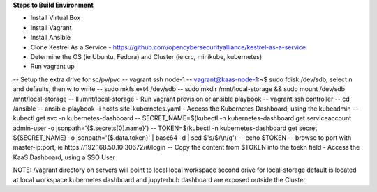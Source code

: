 **Steps to Build Environment** 

- Install Virtual Box 
- Install Vagrant 
- Install Ansible 
- Clone Kestrel As a Service - https://github.com/opencybersecurityalliance/kestrel-as-a-service 
- Determine the OS (ie Ubuntu, Fedora) and Cluster (ie crc, minikube, kubernetes) 
- Run vagrant up 
-- Setup the extra drive for sc/pv/pvc
-- vagrant ssh node-1
-- vagrant@kaas-node-1:~$ sudo fdisk /dev/sdb, select n and defaults, then w to write
-- sudo mkfs.ext4 /dev/sdb
-- sudo mkdir /mnt/local-storage && sudo mount /dev/sdb /mnt/local-storage
-- ll /mnt/local-storage
- Run vagrant provision or ansible playbook 
-- vagrant ssh controller
--  cd /ansible
-- ansible-playbook -i hosts site-kubernetes.yaml 
- Access the Kubernetes Dashboard, using the kubeadmin 
-- kubectl get svc -n kubernetes-dashboard
-- SECRET_NAME=$(kubectl -n kubernetes-dashboard get serviceaccount admin-user -o jsonpath='{$.secrets[0].name}')
-- TOKEN=$(kubectl -n kubernetes-dashboard get secret ${SECRET_NAME} -o jsonpath='{$.data.token}' | base64 -d | sed $'s/$/\\\n/g')
-- echo $TOKEN
-- browse to port with master-ip:port, ie https://192.168.50.10:30672/#/login
-- Copy the content from $TOKEN into the toekn field
- Access the KaaS Dashboard, using a SSO User 

NOTE: 
/vagrant directory on servers will point to local local workspace
second drive for local-storage default is located at local workspace
kubernetes dashboard and jupyterhub dashboard are exposed outside the Cluster

